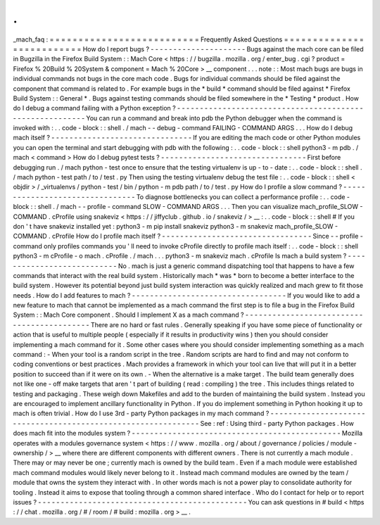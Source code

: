 .
.
_mach_faq
:
=
=
=
=
=
=
=
=
=
=
=
=
=
=
=
=
=
=
=
=
=
=
=
=
=
=
Frequently
Asked
Questions
=
=
=
=
=
=
=
=
=
=
=
=
=
=
=
=
=
=
=
=
=
=
=
=
=
=
How
do
I
report
bugs
?
-
-
-
-
-
-
-
-
-
-
-
-
-
-
-
-
-
-
-
-
-
Bugs
against
the
mach
core
can
be
filed
in
Bugzilla
in
the
Firefox
Build
System
:
:
Mach
Core
<
https
:
/
/
bugzilla
.
mozilla
.
org
/
enter_bug
.
cgi
?
product
=
Firefox
%
20Build
%
20System
&
component
=
Mach
%
20Core
>
__
component
.
.
.
note
:
:
Most
mach
bugs
are
bugs
in
individual
commands
not
bugs
in
the
core
mach
code
.
Bugs
for
individual
commands
should
be
filed
against
the
component
that
command
is
related
to
.
For
example
bugs
in
the
*
build
*
command
should
be
filed
against
*
Firefox
Build
System
:
:
General
*
.
Bugs
against
testing
commands
should
be
filed
somewhere
in
the
*
Testing
*
product
.
How
do
I
debug
a
command
failing
with
a
Python
exception
?
-
-
-
-
-
-
-
-
-
-
-
-
-
-
-
-
-
-
-
-
-
-
-
-
-
-
-
-
-
-
-
-
-
-
-
-
-
-
-
-
-
-
-
-
-
-
-
-
-
-
-
-
-
-
-
-
-
You
can
run
a
command
and
break
into
pdb
the
Python
debugger
when
the
command
is
invoked
with
:
.
.
code
-
block
:
:
shell
.
/
mach
-
-
debug
-
command
FAILING
-
COMMAND
ARGS
.
.
.
How
do
I
debug
mach
itself
?
-
-
-
-
-
-
-
-
-
-
-
-
-
-
-
-
-
-
-
-
-
-
-
-
-
-
-
-
-
-
-
If
you
are
editing
the
mach
code
or
other
Python
modules
you
can
open
the
terminal
and
start
debugging
with
pdb
with
the
following
:
.
.
code
-
block
:
:
shell
python3
-
m
pdb
.
/
mach
<
command
>
How
do
I
debug
pytest
tests
?
-
-
-
-
-
-
-
-
-
-
-
-
-
-
-
-
-
-
-
-
-
-
-
-
-
-
-
-
-
-
-
-
First
before
debugging
run
.
/
mach
python
-
test
once
to
ensure
that
the
testing
virtualenv
is
up
-
to
-
date
:
.
.
code
-
block
:
:
shell
.
/
mach
python
-
test
path
/
to
/
test
.
py
Then
using
the
testing
virtualenv
debug
the
test
file
:
.
.
code
-
block
:
:
shell
<
objdir
>
/
_virtualenvs
/
python
-
test
/
bin
/
python
-
m
pdb
path
/
to
/
test
.
py
How
do
I
profile
a
slow
command
?
-
-
-
-
-
-
-
-
-
-
-
-
-
-
-
-
-
-
-
-
-
-
-
-
-
-
-
-
-
-
-
-
To
diagnose
bottlenecks
you
can
collect
a
performance
profile
:
.
.
code
-
block
:
:
shell
.
/
mach
-
-
profile
-
command
SLOW
-
COMMAND
ARGS
.
.
.
Then
you
can
visualize
mach_profile_SLOW
-
COMMAND
.
cProfile
using
snakeviz
<
https
:
/
/
jiffyclub
.
github
.
io
/
snakeviz
/
>
__
:
.
.
code
-
block
:
:
shell
#
If
you
don
'
t
have
snakeviz
installed
yet
:
python3
-
m
pip
install
snakeviz
python3
-
m
snakeviz
mach_profile_SLOW
-
COMMAND
.
cProfile
How
do
I
profile
mach
itself
?
-
-
-
-
-
-
-
-
-
-
-
-
-
-
-
-
-
-
-
-
-
-
-
-
-
-
-
-
-
-
-
-
-
Since
-
-
profile
-
command
only
profiles
commands
you
'
ll
need
to
invoke
cProfile
directly
to
profile
mach
itself
:
.
.
code
-
block
:
:
shell
python3
-
m
cProfile
-
o
mach
.
cProfile
.
/
mach
.
.
.
python3
-
m
snakeviz
mach
.
cProfile
Is
mach
a
build
system
?
-
-
-
-
-
-
-
-
-
-
-
-
-
-
-
-
-
-
-
-
-
-
-
-
-
-
-
No
.
mach
is
just
a
generic
command
dispatching
tool
that
happens
to
have
a
few
commands
that
interact
with
the
real
build
system
.
Historically
mach
*
was
*
born
to
become
a
better
interface
to
the
build
system
.
However
its
potential
beyond
just
build
system
interaction
was
quickly
realized
and
mach
grew
to
fit
those
needs
.
How
do
I
add
features
to
mach
?
-
-
-
-
-
-
-
-
-
-
-
-
-
-
-
-
-
-
-
-
-
-
-
-
-
-
-
-
-
-
-
-
-
-
If
you
would
like
to
add
a
new
feature
to
mach
that
cannot
be
implemented
as
a
mach
command
the
first
step
is
to
file
a
bug
in
the
Firefox
Build
System
:
:
Mach
Core
component
.
Should
I
implement
X
as
a
mach
command
?
-
-
-
-
-
-
-
-
-
-
-
-
-
-
-
-
-
-
-
-
-
-
-
-
-
-
-
-
-
-
-
-
-
-
-
-
-
-
-
-
-
-
-
There
are
no
hard
or
fast
rules
.
Generally
speaking
if
you
have
some
piece
of
functionality
or
action
that
is
useful
to
multiple
people
(
especially
if
it
results
in
productivity
wins
)
then
you
should
consider
implementing
a
mach
command
for
it
.
Some
other
cases
where
you
should
consider
implementing
something
as
a
mach
command
:
-
When
your
tool
is
a
random
script
in
the
tree
.
Random
scripts
are
hard
to
find
and
may
not
conform
to
coding
conventions
or
best
practices
.
Mach
provides
a
framework
in
which
your
tool
can
live
that
will
put
it
in
a
better
position
to
succeed
than
if
it
were
on
its
own
.
-
When
the
alternative
is
a
make
target
.
The
build
team
generally
does
not
like
one
-
off
make
targets
that
aren
'
t
part
of
building
(
read
:
compiling
)
the
tree
.
This
includes
things
related
to
testing
and
packaging
.
These
weigh
down
Makefiles
and
add
to
the
burden
of
maintaining
the
build
system
.
Instead
you
are
encouraged
to
implement
ancillary
functionality
in
Python
.
If
you
do
implement
something
in
Python
hooking
it
up
to
mach
is
often
trivial
.
How
do
I
use
3rd
-
party
Python
packages
in
my
mach
command
?
-
-
-
-
-
-
-
-
-
-
-
-
-
-
-
-
-
-
-
-
-
-
-
-
-
-
-
-
-
-
-
-
-
-
-
-
-
-
-
-
-
-
-
-
-
-
-
-
-
-
-
-
-
-
-
-
-
-
-
-
-
-
See
:
ref
:
Using
third
-
party
Python
packages
.
How
does
mach
fit
into
the
modules
system
?
-
-
-
-
-
-
-
-
-
-
-
-
-
-
-
-
-
-
-
-
-
-
-
-
-
-
-
-
-
-
-
-
-
-
-
-
-
-
-
-
-
-
-
-
-
-
Mozilla
operates
with
a
modules
governance
system
<
https
:
/
/
www
.
mozilla
.
org
/
about
/
governance
/
policies
/
module
-
ownership
/
>
__
where
there
are
different
components
with
different
owners
.
There
is
not
currently
a
mach
module
.
There
may
or
may
never
be
one
;
currently
mach
is
owned
by
the
build
team
.
Even
if
a
mach
module
were
established
mach
command
modules
would
likely
never
belong
to
it
.
Instead
mach
command
modules
are
owned
by
the
team
/
module
that
owns
the
system
they
interact
with
.
In
other
words
mach
is
not
a
power
play
to
consolidate
authority
for
tooling
.
Instead
it
aims
to
expose
that
tooling
through
a
common
shared
interface
.
Who
do
I
contact
for
help
or
to
report
issues
?
-
-
-
-
-
-
-
-
-
-
-
-
-
-
-
-
-
-
-
-
-
-
-
-
-
-
-
-
-
-
-
-
-
-
-
-
-
-
-
-
-
-
-
-
-
-
You
can
ask
questions
in
#
build
<
https
:
/
/
chat
.
mozilla
.
org
/
#
/
room
/
#
build
:
mozilla
.
org
>
__
.
